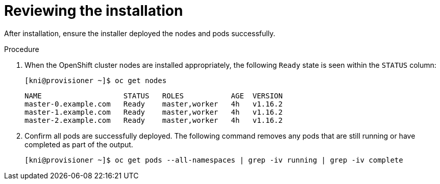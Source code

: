 [id="ipi-install-troubleshooting-reviewing-the-installation_{context}"]

= Reviewing the installation

After installation, ensure the installer deployed the nodes and pods successfully.

.Procedure

. When the OpenShift cluster nodes are installed appropriately,
the following `Ready` state is seen within the `STATUS` column:
+
[source,bash]
----
[kni@provisioner ~]$ oc get nodes
----
+
----
NAME                   STATUS   ROLES           AGE  VERSION
master-0.example.com   Ready    master,worker   4h   v1.16.2
master-1.example.com   Ready    master,worker   4h   v1.16.2
master-2.example.com   Ready    master,worker   4h   v1.16.2
----

. Confirm all pods are successfully deployed. The following command
removes any pods that are still running or have completed as part
of the output.
+
[source,bash]
----
[kni@provisioner ~]$ oc get pods --all-namespaces | grep -iv running | grep -iv complete
----
